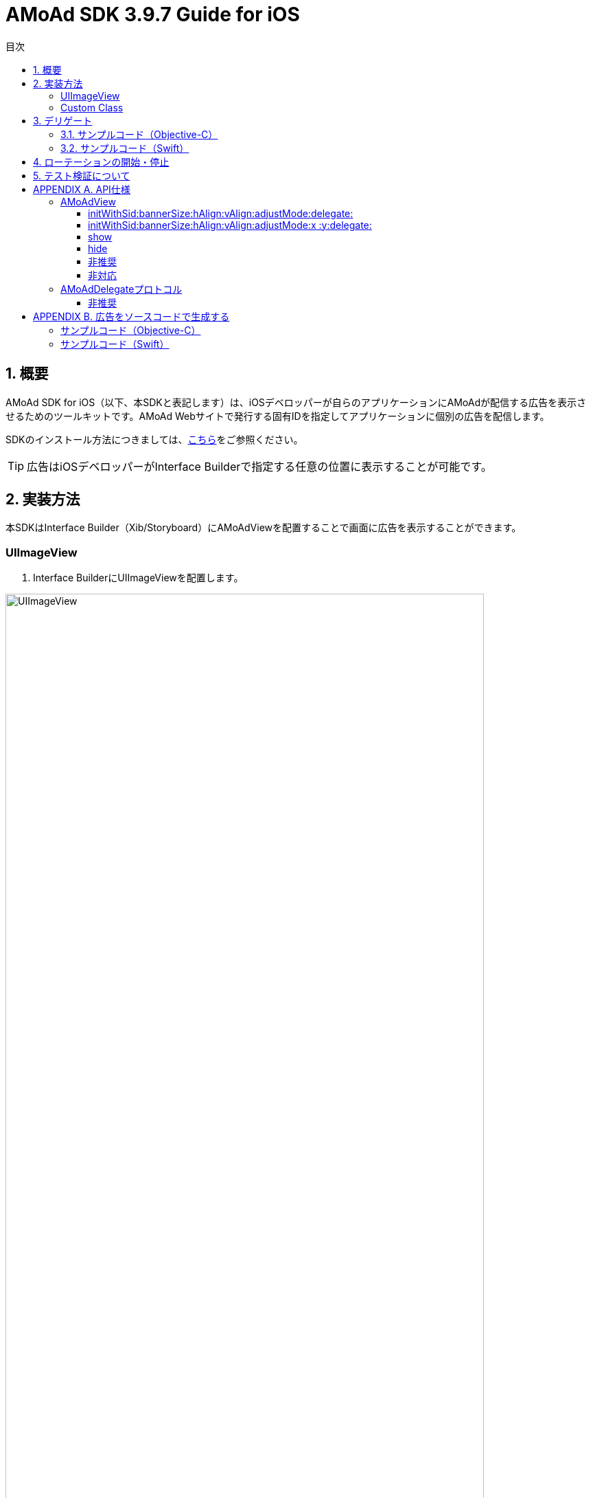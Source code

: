 :Version: 3.9.7
:toc: macro
:toc-title: 目次
:toclevels: 4

= AMoAd SDK {version} Guide for iOS

toc::[]

:numbered:
:sectnums:

== 概要
AMoAd SDK for iOS（以下、本SDKと表記します）は、iOSデベロッパーが自らのアプリケーションにAMoAdが配信する広告を表示させるためのツールキットです。AMoAd Webサイトで発行する固有IDを指定してアプリケーションに個別の広告を配信します。

SDKのインストール方法につきましては、link:https://github.com/amoad/amoad-ios-sdk/blob/master/Documents/Install/Install.asciidoc[こちら]をご参照ください。

TIP: 広告はiOSデベロッパーがInterface Builderで指定する任意の位置に表示することが可能です。

== 実装方法
本SDKはInterface Builder（Xib/Storyboard）にAMoAdViewを配置することで画面に広告を表示することができます。

:numbered!:
:sectnums!:

=== UIImageView

. Interface BuilderにUIImageViewを配置します。

image:images/B5_1.png[
"UIImageView", width=90%]

TIP: AMoAdViewはUIImageViewのサブクラスなので最初の広告が表示されるまでに表示する画像を指定することができます。

=== Custom Class

image:images/B5_2.png[
"Custom Class", width=450]

[start=2]
. Identity InspectorのCustom Classに「AMoAdView」を指定します。
. User Defined Runtime Attributesに管理画面から発行されるsidをセットする。
. rotate_transition、click_transitionを設定する。

[options="header"]
|===
|Key Path |Type 2+|Value
|sid |String 2+|管理画面から発行されるSIDを設定してください（※必須）
.6+|rotate_transition .6+|String 2+|広告ローテーション時のトランジションを設定する
|"none" |トランジション「なし」（デフォルト）
|"curl_up" |トランジション「巻き上げ」
|"curl_down" |トランジション「巻き下げ」
|"flip_from_left" |トランジション「左フリップ」
|"flip_from_right" |トランジション「右フリップ」
.3+|click_transition .3+|String 2+|広告クリック時のトランジションを設定する
|"none" |トランジション「なし」（デフォルト）
|"jump" |トランジション「ジャンプ」
|===

TIP: AMoAdViewをソースコードで生成する場合は、「APPENDIX B 広告をソースコードで生成する」を参照ください。

:numbered:
:sectnums:

== デリゲート

AMoAdViewDelegateプロトコルを採用することでSDKからの通知を受け取ることが可能です。通知の種類は以下の通りです。

[options="header"]
|===
|メソッド |通知内容
|AMoAdViewDidReceiveAd: |受信成功
|AMoAdViewDidFailToReceiveAd:error: |受信失敗
|AMoAdViewDidReceiveEmptyAd: |空広告の受信
|===

=== サンプルコード（Objective-C）

.ViewController.m
[source,objective-c]
----
@interface ViewController () <AMoAdViewDelegate>
@property (nonatomic, weak) IBOutlet AMoAdView *amoadView;  // IB上のAMoAdViewを参照する
@end

@implementation ViewController

- (void)viewDidLoad
{
    [super viewDidLoad];

    // AMoAdViewDelegateの設定
    self.amoadView.delegate = self;
}

- (void) AMoAdViewDidFailToReceiveAd:(AMoAdView *)amoadView error:(NSError *)error {
    // 広告の取得に失敗した
}

- (void)AMoAdViewDidReceiveEmptyAd:(AMoAdView *)amoadView {
    // 空の広告を受信した
}

- (void)AMoAdViewDidReceiveAd:(AMoAdView *)amoadView {
    // 正常に広告を受信した
}

@end
----

=== サンプルコード（Swift）

.ViewController.swift
[source,swift]
----
import UIKit

class ViewController: UIViewController, AMoAdViewDelegate {

    @IBOutlet weak var amoadView: AMoAdView!

    override func viewDidLoad() {
        super.viewDidLoad()
        // AMoAdViewDelegateの設定.
        self.amoadView.delegate = self;
    }

    func AMoAdViewDidReceiveAd(amoadView: AMoAdView!) {
        // 正常に広告を受信した
    }

    func AMoAdViewDidFailToReceiveAd(amoadView: AMoAdView!, error: NSError!) {
        // 広告の取得に失敗した
    }

    func AMoAdViewDidReceiveEmptyAd(amoadView: AMoAdView!) {
        // 空の広告を受信した
    }
}
----

TIP: Bridging Headerに、AMoAdView.hを指定する必要があります。

== ローテーションの開始・停止
本SDKは、管理画面の「自動更新間隔」で指定された間隔で自動的に広告をローテーション表示します。ローテーションさせたくない場合やAdMob広告ネットワークメディエーション等の外部機能でAMoAd SDKを制御する際は、管理画面の「自動更新間隔」に「0」を設定してください。

TIP: ソースコードからローテーションを止めたり間隔を制御することはできません。

== テスト検証について
組み込みが正しく行われたかどうかは、管理画面から発行されるsidを設定していただくことで、確認いただけます。
広告枠を作成いただくと、AMoAdで広告枠の審査を行わせていただきます。広告枠の審査が完了するまでは、以下のバナーが表示されます。

image:images/B8_1.png[
"テスト検証", 400]

TIP: 広告枠の審査が完了すると、広告主から提供されている広告が配信されるようになります。

:numbered!:
:sectnums!:

== APPENDIX A. API仕様

=== AMoAdView
AMoAd SDK for iOS で公開されているAPIを以下にまとめます。

==== initWithSid:bannerSize:hAlign:vAlign:adjustMode:delegate:
サイズ と位置で初期化します。

==== initWithSid:bannerSize:hAlign:vAlign:adjustMode:x :y:delegate:
サイズ と座標で初期化します。

[options="header"]
|===
|パラメタ名 |Type 2+|Value
|sid |NSString 2+|管理画面から発行されるsidを設定してください
.5+|bannerSize .5+|AMoAdBannerSize 2+|広告サイズ
|B320x50 |320×50
|B320x100 |320×100
|B300x250 |300×250
|B728x90 |728×90 (iPad用)
.5+|hAlign .5+|AMoAdHorizontalAlign 2+|水平方向の表示位置
|None |なし（x座標指定）
|Left |左寄せ
|Center |中央寄せ
|Right |右寄せ
.5+|vAlign .5+|AMoAdVerticalAlign 2+|垂直方向の表示位置
|None |なし（y座標指定）
|Left |上寄せ
|Middle |中央寄せ
|Right |下寄せ
.3+|adjustMode .3+|AMoAdAdjustMode 2+|広告サイズの調整
|Fixed |固定
|Responsive |レスポンシブ
|x |CGFloat 2+|x座標（hAlignがNoneのときのみ有効）
|y |CGFloat 2+|y座標（vAlignがNoneのときのみ有効）
|===

TIP: 広告サイズの調整にレスポンシブを選択すると、端末のサイズに合わせて広告が拡大縮小します。


==== show
非表示になっている広告を表示します（生成された広告はデフォルトで表示されています）

==== hide
広告を非表示にします。

==== 非推奨
以下のメソッドは非推奨となり、今後のバージョンでは使用できなくなる可能性があります。

[options="header"]
|===
|メソッド名
|initWithFrame:
|===

以下のプロパティは対応する新しいプロパティに変更されました。以前のプロパティも使用することは可能ですが、非推奨となり、今後のバージョンでは使用できなくなる可能性があります。
[options="header"]
|===
|変更前 |型 |変更後 |型
|rotationAnimationTransition |AMoAdViewAnimationTransition |rotateTransition |AMoAdRotateTransition
|clickAnimationTransition |AMoAdViewClickAnimationTransition |clickTransition |AMoAdClickTransition
|===

==== 非対応
以下のプロパティ、メソッドは非対応となり呼び出しても何も起こりません。

|===
enableModal、rootController、currentContentSizeIdentifier、enableRotation、displayAd、startRotation、stopRotation
|===

=== AMoAdDelegateプロトコル
[options="header"]
|===
|メソッド 2+|説明
.3+|AMoAdViewDidFailToReceiveAd: error: 2+|広告受信に失敗した場合に呼び出されます。
|amoadView (AMoAdView *) |受信に失敗したAMoAdViewオブジェクト
|error (NSError) |エラーオブジェクト
.2+|AMoAdViewDidReceiveEmptyAd: 2+|空広告を受信した場合に呼び出されます。
|amoadView (AMoAdView *) |受信したAMoAdViewオブジェクト
.2+|AMoAdViewDidReceiveAd: 2+|広告受信に成功した場合に呼び出されます。
|amoadView (AMoAdView *) |受信したAMoAdViewオブジェクト
|===

==== 非推奨
以下のメソッドは対応する新しいメソッドに変更されました。以前のメソッドも使用することは可能ですが、非推奨となり、今後のバージョンでは使用できなくなる可能性があります。

[options="header"]
|===
|変更前 |変更後
|AMoAdView:didFailToReceiveAdWithError: |AMoAdViewDidFailToReceiveAd:error:
|===

== APPENDIX B. 広告をソースコードで生成する
本SDKでは広告の生成をソースコードで行うこともできます。その場合でもシングルトン・パターンなどで生成を管理する必要はなく、各画面に同じ固有IDを設定することで広告を内部的に共有します。APIの詳細については「APPENDIX A API仕様」を参照ください。

=== サンプルコード（Objective-C）
・ヘッダのimport

.ViewController.h or ViewController.m
[source,objective-c]
----
// Static Library(.aファイル)の場合
#import AMoAdView.h

// Dynamic Frameworkの場合
#import <AMoAdSDK/AMoAdSDK.h>
----

・位置(中央寄せ等、上寄せ等)で指定する場合

.ViewController.m
[source,objective-c]
----
- (void)viewDidLoad
{
    [super viewDidLoad];

    // 広告の設置
    NSString *sid = @"管理画面から発行されるSIDを設定してください";

    // 横方向を中央寄せ(AMoAdHorizontalAlignCenter) , 縦方向を下寄せ(AMoAdVerticalAlignBottom) に指定
    AMoAdView *amoadView = [[AMoAdView alloc] initWithSid:sid bannerSize:AMoAdBannerSizeB320x50
        hAlign:AMoAdHorizontalAlignCenter vAlign:AMoAdVerticalAlignBottom adjustMode:AMoAdAdjustModeFixed
        delegate:self];
    amoadView.image = [UIImage imageNamed:@"640_100.gif"];
    amoadView.rotateTransition = AMoAdRotateTransitionFlipFromLeft;
    amoadView.clickTransition = AMoAdClickTransitionJump;

    [self.view addSubview:amoadView];

}
----

・座標で指定する場合

.ViewController.m
[source,objective-c]
----
- (void)viewDidLoad
{
    [super viewDidLoad];

    // 広告の設置
    NSString *sid = @"管理画面から発行されるSIDを設定してください";

    // 座標で指定する場合
    // 位置の指定(hAlign:,vAlign:)はNoneにする。
    AMoAdView *amoadView = [[AMoAdView alloc] initWithSid:sid bannerSize:AMoAdBannerSizeB320x50
      hAlign:AMoAdHorizontalAlignNone vAlign:AMoAdVerticalAlignNone adjustMode:AMoAdAdjustModeFixed
      x:0 y:60 delegate:self];

    // 横方向は中央寄せ、縦方向のみ座標で指定する場合
    // hAlign:AMoAdHorizontalAlignCenter , vAlign:AMoAdVerticalAlignNone を指定する。
    // x:に指定した数値は無視される。
    // AMoAdView *amoadView = [[AMoAdView alloc] initWithSid:sid bannerSize:AMoAdBannerSizeB320x50
    //   hAlign:AMoAdHorizontalAlignCenter vAlign:AMoAdVerticalAlignNone adjustMode:AMoAdAdjustModeFixed
    //   x:0 y:60 delegate:self];

    amoadView.image = [UIImage imageNamed:@"640_100.gif"];
    amoadView.rotateTransition = AMoAdRotateTransitionFlipFromLeft;
    amoadView.clickTransition = AMoAdClickTransitionJump;

    [self.view addSubview:amoadView];

}
----

=== サンプルコード（Swift）

.ViewController.swift
[source,swift]
----
override func viewDidLoad() {
    super.viewDidLoad()

    // 広告の設置
    let sid = "管理画面から発行されるSIDを設定してください"
    let amoadView = AMoAdView(sid: sid, bannerSize: .B300x100, hAlign: .Center, vAlign: .Bottom,
        adjustMode: .Responsive, delegate: self)
    amoadView.rotateTransition = .FlipFromLeft
    amoadView.clickTransition = .Jump

    self.view.addSubview(amoadView)
}
----

TIP: 各画面で同じ固有IDの広告を生成して追加することで広告情報が共有されます。
